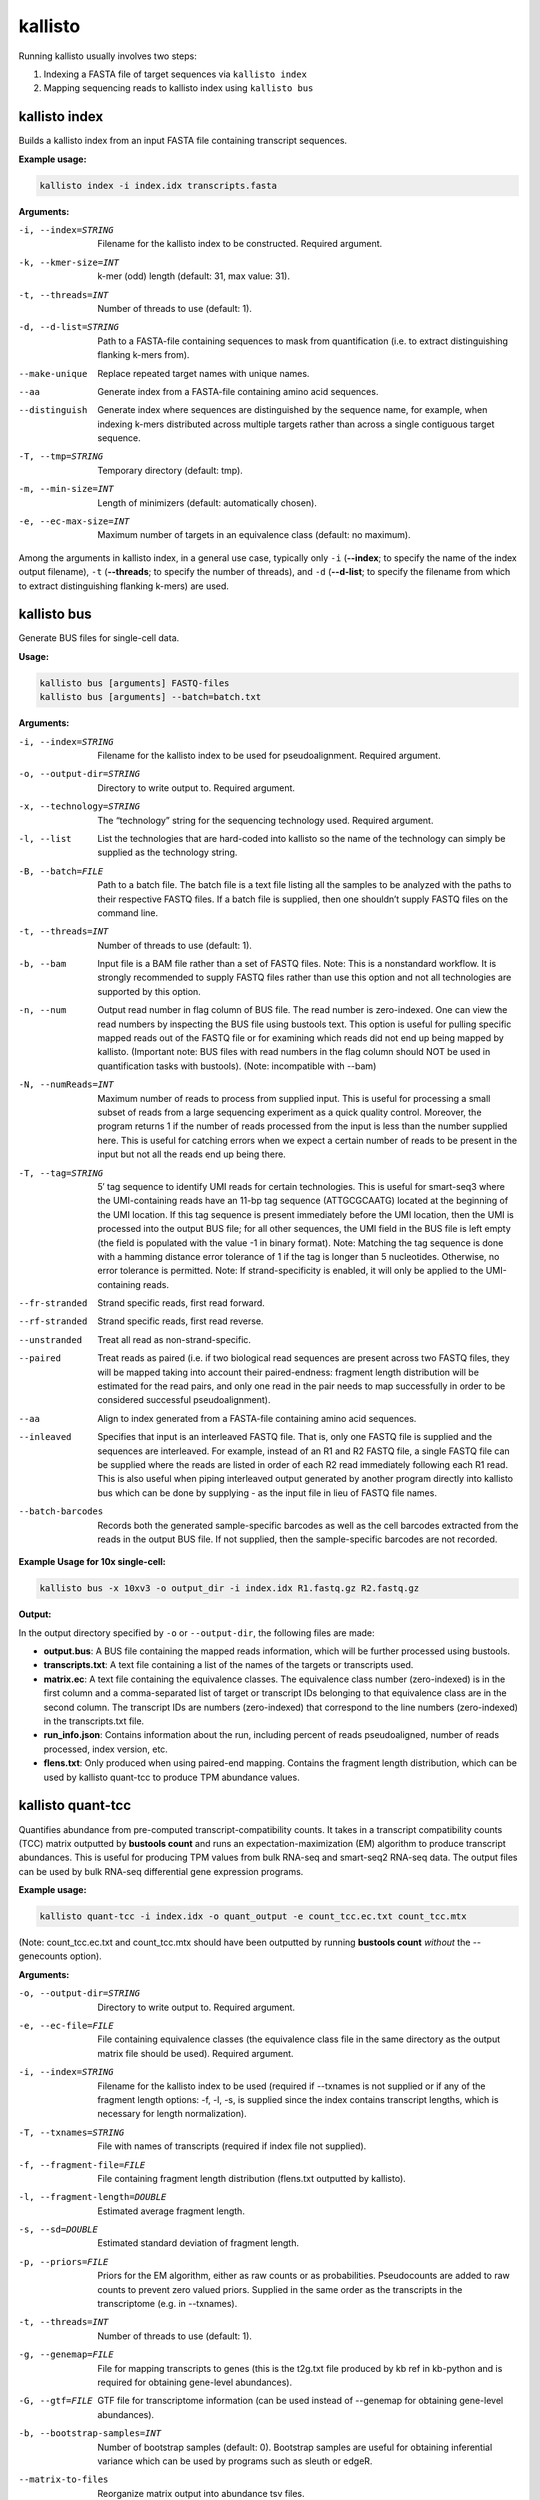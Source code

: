 kallisto
=============================

Running kallisto usually involves two steps:

#. Indexing a FASTA file of target sequences via ``kallisto index``
#. Mapping sequencing reads to kallisto index using ``kallisto bus``

.. _kallisto index:

kallisto index         
^^^^^^^^^^^^^^^^^^^^
Builds a kallisto index from an input FASTA file containing transcript sequences.

**Example usage:**


.. code-block:: text

   kallisto index -i index.idx transcripts.fasta



**Arguments:**


-i, --index=STRING  Filename for the kallisto index to be constructed. Required argument.

-k, --kmer-size=INT  k-mer (odd) length (default: 31, max value: 31).

-t, --threads=INT  Number of threads to use (default: 1).

-d, --d-list=STRING  Path to a FASTA-file containing sequences to mask from quantification (i.e. to extract distinguishing flanking k-mers from).

--make-unique  Replace repeated target names with unique names.

--aa  Generate index from a FASTA-file containing amino acid sequences.

--distinguish  Generate index where sequences are distinguished by the sequence name, for example, when indexing k-mers distributed across multiple targets rather than across a single contiguous target sequence.

-T, --tmp=STRING  Temporary directory (default: tmp).

-m, --min-size=INT  Length of minimizers (default: automatically chosen).

-e, --ec-max-size=INT  Maximum number of targets in an equivalence class (default: no maximum).



Among the arguments in kallisto index, in a general use case, typically only ``-i`` (**--index**; to specify the name of the index output filename), ``-t`` (**--threads**; to specify the number of threads), and ``-d`` (**--d-list**; to specify the filename from which to extract distinguishing flanking k-mers) are used.


kallisto bus           
^^^^^^^^^^^^^^^^^^^^
Generate BUS files for single-cell data.

**Usage:**


.. code-block:: text

   kallisto bus [arguments] FASTQ-files
   kallisto bus [arguments] --batch=batch.txt


**Arguments:**

-i, --index=STRING  Filename for the kallisto index to be used for pseudoalignment. Required argument.

-o, --output-dir=STRING  Directory to write output to. Required argument.

-x, --technology=STRING  The “technology” string for the sequencing technology used. Required argument.

-l, --list  List the technologies that are hard-coded into kallisto so the name of the technology can simply be supplied as the technology string.

-B, --batch=FILE  Path to a batch file. The batch file is a text file listing all the samples to be analyzed with the paths to their respective FASTQ files. If a batch file is supplied, then one shouldn’t supply FASTQ files on the command line.

-t, --threads=INT  Number of threads to use (default: 1).

-b, --bam  Input file is a BAM file rather than a set of FASTQ files. Note: This is a nonstandard workflow. It is strongly recommended to supply FASTQ files rather than use this option and not all technologies are supported by this option.

-n, --num  Output read number in flag column of BUS file. The read number is zero-indexed. One can view the read numbers by inspecting the BUS file using bustools text. This option is useful for pulling specific mapped reads out of the FASTQ file or for examining which reads did not end up being mapped by kallisto. (Important note: BUS files with read numbers in the flag column should NOT be used in quantification tasks with bustools). (Note: incompatible with --bam)

-N, --numReads=INT  Maximum number of reads to process from supplied input. This is useful for processing a small subset of reads from a large sequencing experiment as a quick quality control. Moreover, the program returns 1 if the number of reads processed from the input is less than the number supplied here. This is useful for catching errors when we expect a certain number of reads to be present in the input but not all the reads end up being there.

-T, --tag=STRING  5′ tag sequence to identify UMI reads for certain technologies. This is useful for smart-seq3 where the UMI-containing reads have an 11-bp tag sequence (ATTGCGCAATG) located at the beginning of the UMI location. If this tag sequence is present immediately before the UMI location, then the UMI is processed into the output BUS file; for all other sequences, the UMI field in the BUS file is left empty (the field is populated with the value -1 in binary format). Note: Matching the tag sequence is done with a hamming distance error tolerance of 1 if the tag is longer than 5 nucleotides. Otherwise, no error tolerance is permitted. Note: If strand-specificity is enabled, it will only be applied to the UMI-containing reads.

--fr-stranded  Strand specific reads, first read forward.

--rf-stranded  Strand specific reads, first read reverse.

--unstranded  Treat all read as non-strand-specific.

--paired  Treat reads as paired (i.e. if two biological read sequences are present across two FASTQ files, they will be mapped taking into account their paired-endness: fragment length distribution will be estimated for the read pairs, and only one read in the pair needs to map successfully in order to be considered successful pseudoalignment).

--aa  Align to index generated from a FASTA-file containing amino acid sequences.

--inleaved  Specifies that input is an interleaved FASTQ file. That is, only one FASTQ file is supplied and the sequences are interleaved. For example, instead of an R1 and R2 FASTQ file, a single FASTQ file can be supplied where the reads are listed in order of each R2 read immediately following each R1 read. This is also useful when piping interleaved output generated by another program directly into kallisto bus which can be done by supplying - as the input file in lieu of FASTQ file names.

--batch-barcodes  Records both the generated sample-specific barcodes as well as the cell barcodes extracted from the reads in the output BUS file. If not supplied, then the sample-specific barcodes are not recorded.

**Example Usage for 10x single-cell:**

.. code-block:: text

   kallisto bus -x 10xv3 -o output_dir -i index.idx R1.fastq.gz R2.fastq.gz

**Output:**

In the output directory specified by ``-o`` or ``--output-dir``, the following files are made:

* **output.bus**: A BUS file containing the mapped reads information, which will be further processed using bustools.
* **transcripts.txt**: A text file containing a list of the names of the targets or transcripts used.
* **matrix.ec**: A text file containing the equivalence classes. The equivalence class number (zero-indexed) is in the first column and a comma-separated list of target or transcript IDs belonging to that equivalence class are in the second column. The transcript IDs are numbers (zero-indexed) that correspond to the line numbers (zero-indexed) in the transcripts.txt file.
* **run_info.json**: Contains information about the run, including percent of reads pseudoaligned, number of reads processed, index version, etc.
* **flens.txt**: Only produced when using paired-end mapping. Contains the fragment length distribution, which can be used by kallisto quant-tcc to produce TPM abundance values.



kallisto quant-tcc     
^^^^^^^^^^^^^^^^^^^^
Quantifies abundance from pre-computed transcript-compatibility counts. It takes in a transcript compatibility counts (TCC) matrix outputted by **bustools count** and runs an expectation-maximization (EM) algorithm to produce transcript abundances. This is useful for producing TPM values from bulk RNA-seq and smart-seq2 RNA-seq data. The output files can be used by bulk RNA-seq differential gene expression programs.

**Example usage:**

.. code-block:: text

   kallisto quant-tcc -i index.idx -o quant_output -e count_tcc.ec.txt count_tcc.mtx

(Note: count_tcc.ec.txt and count_tcc.mtx should have been outputted by running **bustools count** *without* the --genecounts option).

**Arguments:**

-o, --output-dir=STRING  Directory to write output to. Required argument.

-e, --ec-file=FILE  File containing equivalence classes (the equivalence class file in the same directory as the output matrix file should be used). Required argument.

-i, --index=STRING  Filename for the kallisto index to be used (required if --txnames is not supplied or if any of the fragment length options: -f, -l, -s, is supplied since the index contains transcript lengths, which is necessary for length normalization).

-T, --txnames=STRING  File with names of transcripts (required if index file not supplied).

-f, --fragment-file=FILE  File containing fragment length distribution (flens.txt outputted by kallisto).

-l, --fragment-length=DOUBLE  Estimated average fragment length.

-s, --sd=DOUBLE  Estimated standard deviation of fragment length.

-p, --priors=FILE  Priors for the EM algorithm, either as raw counts or as probabilities. Pseudocounts are added to raw counts to prevent zero valued priors. Supplied in the same order as the transcripts in the transcriptome (e.g. in --txnames).

-t, --threads=INT  Number of threads to use (default: 1).

-g, --genemap=FILE  File for mapping transcripts to genes (this is the t2g.txt file produced by kb ref in kb-python and is required for obtaining gene-level abundances).

-G, --gtf=FILE  GTF file for transcriptome information (can be used instead of --genemap for obtaining gene-level abundances).

-b, --bootstrap-samples=INT  Number of bootstrap samples (default: 0). Bootstrap samples are useful for obtaining inferential variance which can be used by programs such as sleuth or edgeR.

--matrix-to-files  Reorganize matrix output into abundance tsv files.

--matrix-to-directories  Reorganize matrix output into abundance tsv files across multiple directories.

--seed=INT  Seed for the bootstrap sampling (default: 42).

--plaintext  Output plaintext only, not HDF5. (When --matrix-to-directories or --matrix-to-files are supplied, HDF5 files are outputted by default, in addition to the plaintext abundance tsv files since HDF5 files containing abundance information are used by programs such as sleuth; this option disables that).

Note: -l, -s values only should be supplied when effective length normalization needs to be performed but --fragment-file is not specified). If none of the fragment length
options: -f -l, -s, are supplied, then effective length normalization is not performed (i.e. transcript length isn’t taken into account when quantification is performed).


**Output:**

In the output directory specified by ``-o`` or ``--output-dir``, the following files are made:

* **matrix.abundance.mtx**: A sample-by-transcript (or cell-by-transcript) MatrixMarket sparse matrix file containing the estimated transcript counts.
* **matrix.abundance.gene.mtx**: A sample-by-gene (or cell-by-gene) MatrixMarket sparse matrix file containing the estimated transcript counts summed up to gene-level. Only made if a transcript-to-gene mapping was provided.
* **matrix.abundance.tpm.mtx**: A sample-by-transcript (or cell-by-transcript) MatrixMarket sparse matrix file containing the normalized transcript abundances (if effective length normalization is performed, then the results are in length-normalized TPM units; otherwise the results are in CPM [counts-per-million] units wherein each value is normalized by the sum of all counts for that particular sample or cell).
* **matrix.abundance.gene.tpm.mtx**: A sample-by-gene (or cell-by-gene) MatrixMarket sparse matrix file containing the same information as matrix.abundance.tpm.mtx except summed up to gene-level if a transcript-to-gene mapping was provided.
* **transcripts.txt**: A text file containing a list of the names of the targets or transcripts used (not made if a transcripts file was already provided via --txnames). These transcripts correspond to the columns of transcripts in the matrix abundance output files.
* **genes.txt**: A text file containing a list of genes, if a transcript-to-gene mapping was provided. These genes correspond to the columns of genes in the matrix abundance
output files.
* **--matrix-to-files**: If this option is provided, the abundance output files will be named abundance_{n}.tsv and abundance_{n}.h5 (hdf5 format) where {n} is the sample number or cell number (which corresponds to the rows in the matrix files). If bootstrapping is enabled, additional abundance tsv files (starting with the prefix bs_abundance_{n}_) will be created for each bootstrap sample. If a transcript-to-gene mapping is provided, abundance.gene_{n}.tsv files will be created as well with the gene level quantification.
* **--matrix-to-directories**: If this option is provided, directories named abundance_{n} (where {n} is the sample number or cell number, corresponding to the rows in the matrix files) will be created. Within each directory, an abundance.tsv text file and abundance.h5 HDF5 file will be created containing the quantifications for that particular sample or cell. If bootstrapping is enabled, additional abundance tsv files (starting with the prefix bs_abundance_) will be created for each bootstrap sample. If a transcript-to-gene mapping is provided, an abundance.gene.tsv file will be created within each directory with the gene-level quantification.

The first few lines of an abundance tsv file looks as follows:

.. code-block:: text
  :caption: abundance.tsv

  target_id          length  eff_length  est_counts  tpm
  ENST00000641515.2  2618    2349.39     0           0
  ENST00000426406.4  939     670.39      0           0
  ENST00000332831.4  995     726.39      0           0
  ENST00000616016.5  3465    3196.39     5.68407     0.128913
  ENST00000618323.5  3468    3199.39     1.83535     0.041586


kallisto quant         
^^^^^^^^^^^^^^^^^^^^
Runs the quantification algorithm 

kallisto h5dump        
^^^^^^^^^^^^^^^^^^^^
Converts HDF5-formatted results to plaintext

kallisto inspect       
^^^^^^^^^^^^^^^^^^^^
Inspects and gives information about an index.

The index can be loaded more quickly by using multiple threads, which can be specified by the ``-t`` option.

**Example usage:**

.. code-block:: text

   kallisto inspect -t 8 /path/to/kallisto/index.idx


**Example output:**

.. code-block:: text

  [index] k-mer length: 31
  [index] number of targets: 252,301
  [index] number of k-mers: 155,644,518
  [index] number of distinguishing flanking k-mers: 7,425,493
  [inspect] Index version number = 12
  [inspect] number of unitigs = 9411252
  [inspect] minimizer length = 23
  [inspect] max EC size = 3873
  [inspect] number of ECs discarded = 0


kallisto version       
^^^^^^^^^^^^^^^^^^^^
Prints version information.

**Usage:**


.. code-block:: text

   kallisto version



kallisto cite          
^^^^^^^^^^^^^^^^^^^^
Prints citation information

**Usage:**


.. code-block:: text

   kallisto cite

